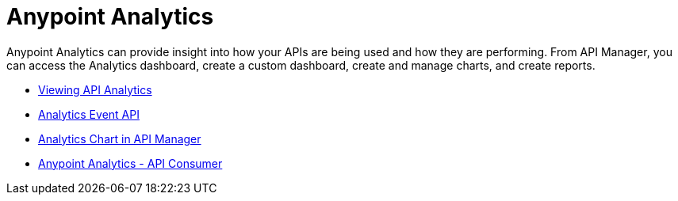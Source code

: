 = Anypoint Analytics
:keywords: analytics

Anypoint Analytics can provide insight into how your APIs are being used and how they are performing. From API Manager, you can access the Analytics dashboard, create a custom dashboard, create and manage charts, and create reports.

* link:/api-manager/viewing-api-analytics[Viewing API Analytics]
* link:/api-manager/analytics-event-api[Analytics Event API]
* link:/api-manager/analytics-chart[Analytics Chart in API Manager]
* link:/api-manager/api-consumer-analytics[Anypoint Analytics - API Consumer]



